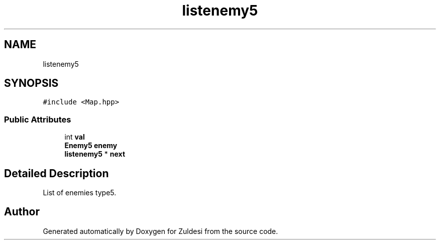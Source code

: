 .TH "listenemy5" 3 "Tue Jan 10 2023" "Version 1" "Zuldesi" \" -*- nroff -*-
.ad l
.nh
.SH NAME
listenemy5
.SH SYNOPSIS
.br
.PP
.PP
\fC#include <Map\&.hpp>\fP
.SS "Public Attributes"

.in +1c
.ti -1c
.RI "int \fBval\fP"
.br
.ti -1c
.RI "\fBEnemy5\fP \fBenemy\fP"
.br
.ti -1c
.RI "\fBlistenemy5\fP * \fBnext\fP"
.br
.in -1c
.SH "Detailed Description"
.PP 
List of enemies type5\&. 

.SH "Author"
.PP 
Generated automatically by Doxygen for Zuldesi from the source code\&.
